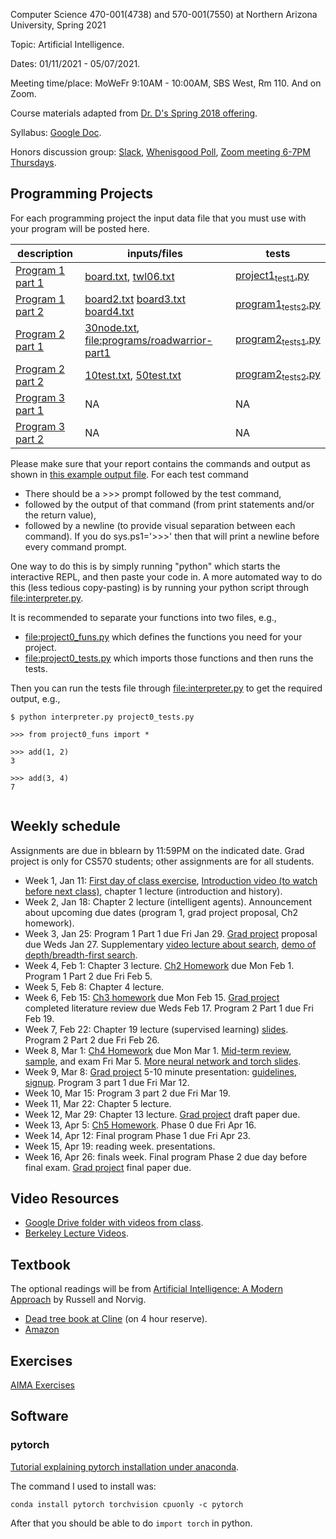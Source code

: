 Computer Science 470-001(4738) and 570-001(7550) at Northern Arizona
University, Spring 2021

Topic: Artificial Intelligence.

Dates: 01/11/2021 - 05/07/2021.

Meeting time/place: MoWeFr 9:10AM - 10:00AM, SBS West, Rm 110. And on
Zoom.

Course materials adapted from [[https://www.cefns.nau.edu/~edo/Classes/CS470-570_WWW/][Dr. D's Spring 2018 offering]].

Syllabus: [[https://docs.google.com/document/d/1sB11YjMPLF0TLuzI-9YCQbSQIlHbgHvRerXSKJ5XSk8/edit?usp=sharing][Google Doc]]. 

Honors discussion group: [[https://join.slack.com/t/nau-wva4384/shared_invite/zt-m9x3024m-2M~u4rIV87bHI0dWzdzfKw][Slack]], [[http://whenisgood.net/7shew22][Whenisgood Poll]], [[https://nau.zoom.us/j/82247141634][Zoom meeting 6-7PM
Thursdays]].

** Programming Projects

For each programming project the input data file that you must use
with your program will be posted here. 

| description      | inputs/files                                | tests              |
|------------------+---------------------------------------------+--------------------|
| [[file:programs/boggle-part1/README.org][Program 1 part 1]] | [[file:programs/boggle-part1/board.txt][board.txt]], [[file:programs/boggle-part1/twl06.txt][twl06.txt]]                        | [[file:programs/boggle-part1/project1_test1.py][project1_test1.py]]  |
| [[file:programs/boggle-part2/README.org][Program 1 part 2]] | [[file:programs/boggle-part2/board2.txt][board2.txt]] [[file:programs/boggle-part2/board3.txt][board3.txt]] [[file:programs/boggle-part2/board4.txt][board4.txt]]            | [[file:programs/boggle-part2/program1_tests2.py][program1_tests2.py]] |
| [[file:programs/roadwarrior-part1/README.org][Program 2 part 1]] | [[file:programs/roadwarrior-part1/30node.txt][30node.txt]], [[file:programs/roadwarrior-part1]] | [[file:programs/roadwarrior-part1/program2_tests1.py][program2_tests1.py]] |
| [[file:programs/roadwarrior-part2/README.org][Program 2 part 2]] | [[file:programs/roadwarrior-part2/10test.txt][10test.txt]], [[file:programs/roadwarrior-part2/50test.txt][50test.txt]]                      | [[file:programs/roadwarrior-part2/program2_tests2.py][program2_tests2.py]] |
| [[file:programs/torch-part1/README.org][Program 3 part 1]] | NA                                          | NA                 |
| [[file:programs/torch-part2/README.org][Program 3 part 2]] | NA                                          | NA                 |

Please make sure that your report contains the commands and output as
shown in [[https://www.cefns.nau.edu/~edo/Classes/CS470-570_WWW/Assignments/Prog1-Boggle/Phase1output.txt][this example output file]]. For each test command
- There should be a >>> prompt followed by the test command,
- followed by the output of that command (from print statements and/or
  the return value),
- followed by a newline (to provide visual separation between each
  command). If you do sys.ps1='\n>>>' then that will print a newline
  before every command prompt.

One way to do this is by simply running "python" which starts the
interactive REPL, and then paste your code in. A more automated way to
do this (less tedious copy-pasting) is by running your python script
through [[file:interpreter.py]].

It is recommended to separate your functions into two files, e.g.,
- [[file:project0_funs.py]] which defines the functions you need for your
  project.
- [[file:project0_tests.py]] which imports those functions and then runs
  the tests.
Then you can run the tests file through [[file:interpreter.py]] to get the
required output, e.g.,

#+begin_src shell-script
$ python interpreter.py project0_tests.py

>>> from project0_funs import *

>>> add(1, 2)
3

>>> add(3, 4)
7

#+end_src

** Weekly schedule

Assignments are due in bblearn by 11:59PM on the
indicated date. Grad project is only for CS570 students; other
assignments are for all students.

- Week 1, Jan 11: [[file:materials/2021-01-11/README.org][First day of class exercise]], [[https://www.youtube.com/watch?feature=player_embedded&v=J6PBD-wNEDs][Introduction video (to watch
  before next class)]], chapter 1 lecture (introduction and history).
- Week 2, Jan 18: Chapter 2 lecture (intelligent agents). Announcement
  about upcoming due dates (program 1, grad project proposal, Ch2
  homework).
- Week 3, Jan 25: Program 1 Part 1 due Fri Jan 29. [[https://www.cefns.nau.edu/~edo/Classes/CS470-570_WWW/Assignments/CS570-GradProjectOutline.pdf][Grad project]]
  proposal due Weds Jan 27. Supplementary [[https://www.youtube.com/watch?feature=player_embedded&v=afwPe_OqPX0][video lecture about search]],
  [[https://www.youtube.com/watch?v=cXZKV7K5v3E][demo of depth/breadth-first search]].
- Week 4, Feb 1: Chapter 3 lecture. [[https://www.cefns.nau.edu/~edo/Classes/CS470-570_WWW/Assignments/HW-Ch02.html][Ch2 Homework]] due Mon
  Feb 1. Program 1 Part 2 due Fri Feb 5.
- Week 5, Feb 8: Chapter 4 lecture.
- Week 6, Feb 15: [[file:homework/3.org][Ch3 homework]] due Mon Feb 15. [[https://www.cefns.nau.edu/~edo/Classes/CS470-570_WWW/Assignments/CS570-GradProjectOutline.pdf][Grad project]] completed
  literature review due Weds Feb 17. Program 2 Part 1 due Fri Feb 19.
- Week 7, Feb 22: Chapter 19 lecture (supervised learning)
  [[https://raw.githubusercontent.com/tdhock/2020-yiqi-summer-school/master/slides.pdf][slides]]. Program 2 Part 2 due Fri Feb 26.
- Week 8, Mar 1: [[file:homework/4.org][Ch4 Homework]] due Mon Mar 1. [[https://www.cefns.nau.edu/~edo/Classes/CS470-570_WWW/Docs/Exam1%20Review%20sheet.pdf][Mid-term review]], [[file:exams.org][sample]], and exam Fri Mar 5. [[file:programs/torch-part1/slides.pdf][More neural network and torch slides]].
- Week 9, Mar 8: [[https://www.cefns.nau.edu/~edo/Classes/CS470-570_WWW/Assignments/CS570-GradProjectOutline.pdf][Grad project]] 5-10 minute presentation: [[https://www.cefns.nau.edu/~edo/Classes/CS470-570_WWW/Assignments/CS570-MidTermPresentation.pdf][guidelines]],
  [[https://docs.google.com/spreadsheets/d/1_Xl5cOB4lSBkQDS1WNoefugr8xMpNz125wObo4TCr8g/edit?usp=sharing][signup]]. Program 3 part 1 due Fri Mar 12.
- Week 10, Mar 15: Program 3 part 2 due Fri Mar 19.
- Week 11, Mar 22: Chapter 5 lecture.
- Week 12, Mar 29: Chapter 13 lecture. [[https://www.cefns.nau.edu/~edo/Classes/CS470-570_WWW/Assignments/CS570-GradProjectOutline.pdf][Grad project]] draft paper due.
- Week 13, Apr 5: [[https://www.cefns.nau.edu/~edo/Classes/CS470-570_WWW/Assignments/HW-Ch05.html][Ch5 Homework]]. Phase 0 due Fri Apr 16.
- Week 14, Apr 12: Final program Phase 1 due Fri Apr 23.
- Week 15, Apr 19: reading week. presentations. 
- Week 16, Apr 26: finals week. Final program Phase 2 due day before
  final exam. [[https://www.cefns.nau.edu/~edo/Classes/CS470-570_WWW/Assignments/CS570-GradProjectOutline.pdf][Grad project]] final paper due.

** Video Resources

- [[https://drive.google.com/drive/folders/1pT_E2KcJO039mxK5c4aTVeVlnCwFdQeS?usp=sharing][Google Drive folder with videos from class]].
- [[http://ai.berkeley.edu/lecture_videos.html][Berkeley Lecture Videos]].

** Textbook

The optional readings will be from [[http://aima.cs.berkeley.edu/][Artificial Intelligence: A Modern
Approach]] by Russell and Norvig.
- [[https://arizona-nau-primo.hosted.exlibrisgroup.com/primo-explore/fulldisplay?docid=01NAU_ALMA21108980210003842&context=L&vid=01NAU&lang=en_US&search_scope=Everything&adaptor=Local%2520Search%2520Engine&tab=default_tab&query=any,contains,artificial%2520intelligence%2520a%2520modern%2520approach&mode=Basic][Dead tree book at Cline]] (on 4 hour reserve).
- [[https://www.amazon.com/Artificial-Intelligence-Approach-Stuart-Russell/dp/9332543518][Amazon]]

** Exercises

[[https://aimacode.github.io/aima-exercises/][AIMA Exercises]]


** Software

*** pytorch 

[[http://bartek-blog.github.io/python/pytorch/conda/2018/11/12/install-pytorch-with-conda.html][Tutorial explaining pytorch installation under anaconda]]. 

The command I used to install was:

#+begin_src shell-script
conda install pytorch torchvision cpuonly -c pytorch
#+end_src

After that you should be able to do =import torch= in python.
